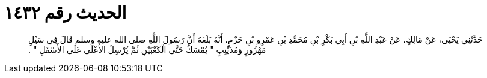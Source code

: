 
= الحديث رقم ١٤٣٢

[quote.hadith]
حَدَّثَنِي يَحْيَى، عَنْ مَالِكٍ، عَنْ عَبْدِ اللَّهِ بْنِ أَبِي بَكْرِ بْنِ مُحَمَّدِ بْنِ عَمْرِو بْنِ حَزْمٍ، أَنَّهُ بَلَغَهُ أَنَّ رَسُولَ اللَّهِ صلى الله عليه وسلم قَالَ فِي سَيْلِ مَهْزُورٍ وَمُذَيْنِبٍ ‏"‏ يُمْسَكُ حَتَّى الْكَعْبَيْنِ ثُمَّ يُرْسِلُ الأَعْلَى عَلَى الأَسْفَلِ ‏"‏ ‏.‏